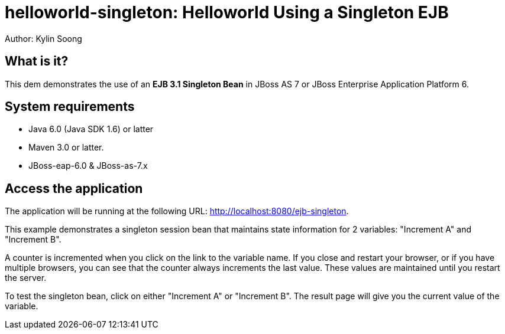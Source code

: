 helloworld-singleton: Helloworld Using a Singleton EJB
======================================================
Author: Kylin Soong


What is it?
-----------

This dem demonstrates the use of an *EJB 3.1 Singleton Bean* in JBoss AS 7 or JBoss Enterprise Application Platform 6.


System requirements
-------------------

* Java 6.0 (Java SDK 1.6) or latter

* Maven 3.0 or latter.

* JBoss-eap-6.0 & JBoss-as-7.x


 
Access the application
-----------------------

The application will be running at the following URL: <http://localhost:8080/ejb-singleton>.

This example demonstrates a singleton session bean that maintains state information for 2 variables: "Increment A" and "Increment B". 

A counter is incremented when you click on the link to the variable name. If you close and restart your browser, or if you have multiple browsers, you can see that the counter always increments the last value. These values are maintained until you restart the server. 

To test the singleton bean, click on either "Increment A" or "Increment B". The result page will give you the current value of the variable.



